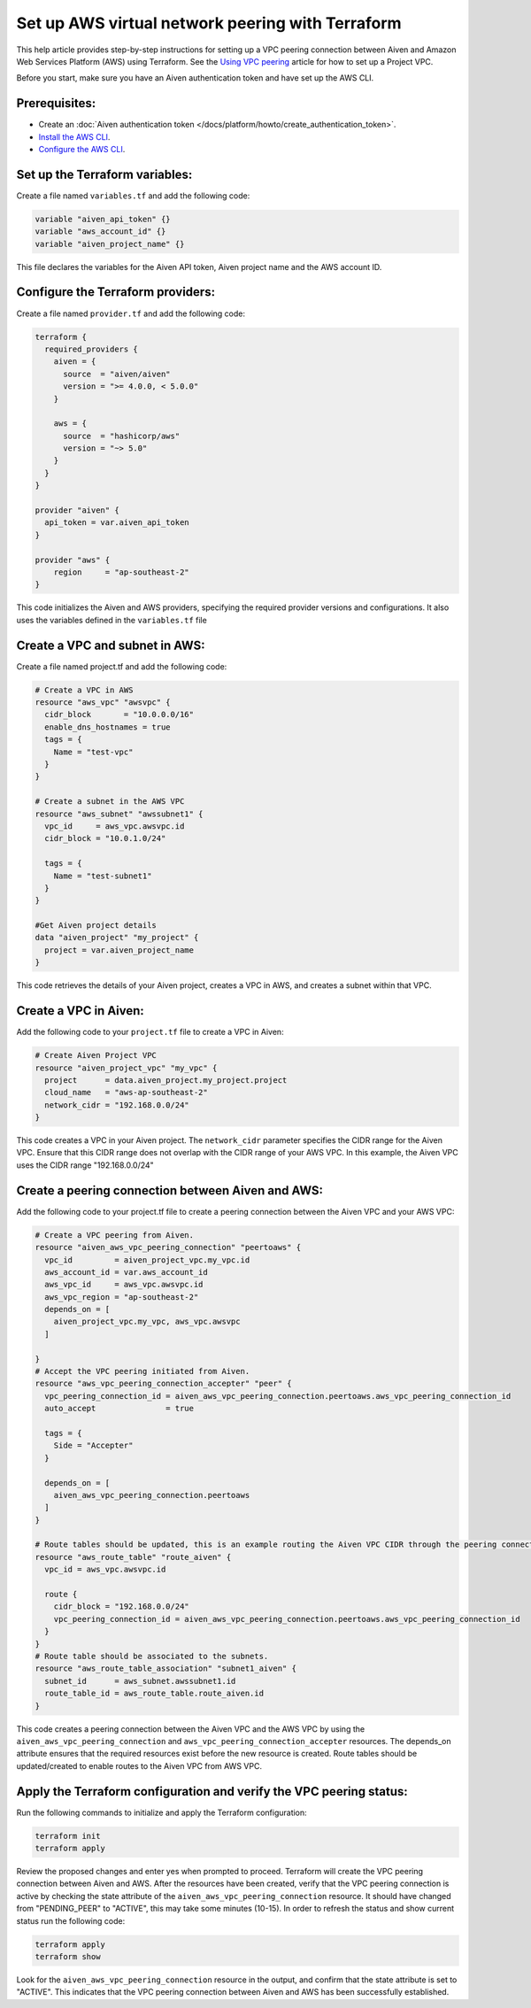 Set up AWS virtual network peering with Terraform
==================================================

This help article provides step-by-step instructions for setting up a VPC peering connection between Aiven and Amazon Web Services Platform (AWS) using Terraform. See the `Using VPC
peering <https://docs.aiven.io/docs/platform/howto/manage-vpc-peering.html>`__
article for how to set up a Project VPC.

Before you start, make sure you have an Aiven authentication token and have set up the AWS CLI.

Prerequisites:
~~~~~~~~~~~~~~~~

* Create an :doc:`Aiven authentication token </docs/platform/howto/create_authentication_token>`.

* `Install the AWS CLI <https://docs.aws.amazon.com/cli/latest/userguide/getting-started-install.html>`_.

* `Configure the AWS CLI <https://docs.aws.amazon.com/cli/latest/userguide/cli-chap-configure.html>`_.

Set up the Terraform variables:
~~~~~~~~~~~~~~~~~~~~~~~~~~~~~~~~~~~~~~~

Create a file named ``variables.tf`` and add the following code:

.. code-block::

    variable "aiven_api_token" {}
    variable "aws_account_id" {}
    variable "aiven_project_name" {}

This file declares the variables for the Aiven API token, Aiven project name and the AWS account ID.

Configure the Terraform providers:
~~~~~~~~~~~~~~~~~~~~~~~~~~~~~~~~~~~~~~~~~~

Create a file named ``provider.tf`` and add the following code:

.. code-block::

    terraform {
      required_providers {
        aiven = {
          source  = "aiven/aiven"
          version = ">= 4.0.0, < 5.0.0"
        }
    
        aws = {
          source  = "hashicorp/aws"
          version = "~> 5.0"
        }
      }
    }
    
    provider "aiven" {
      api_token = var.aiven_api_token
    }
    
    provider "aws" {
        region     = "ap-southeast-2"
    }

This code initializes the Aiven and AWS providers, specifying the required provider versions and configurations. It also uses the variables defined in the ``variables.tf`` file

Create a VPC and subnet in AWS:
~~~~~~~~~~~~~~~~~~~~~~~~~~~~~~~

Create a file named project.tf and add the following code:

.. code-block::

    # Create a VPC in AWS 
    resource "aws_vpc" "awsvpc" {
      cidr_block       = "10.0.0.0/16"
      enable_dns_hostnames = true
      tags = {
        Name = "test-vpc"
      }
    }

    # Create a subnet in the AWS VPC    
    resource "aws_subnet" "awssubnet1" {
      vpc_id     = aws_vpc.awsvpc.id
      cidr_block = "10.0.1.0/24"
    
      tags = {
        Name = "test-subnet1"
      }
    }
     
    #Get Aiven project details
    data "aiven_project" "my_project" {
      project = var.aiven_project_name
    }

This code retrieves the details of your Aiven project, creates a VPC in AWS, and creates a subnet within that VPC.

Create a VPC in Aiven:
~~~~~~~~~~~~~~~~~~~~~~

Add the following code to your ``project.tf`` file to create a VPC in Aiven:

.. code-block::

    # Create Aiven Project VPC
    resource "aiven_project_vpc" "my_vpc" {
      project      = data.aiven_project.my_project.project
      cloud_name   = "aws-ap-southeast-2"
      network_cidr = "192.168.0.0/24"
    }

This code creates a VPC in your Aiven project. The ``network_cidr`` parameter specifies the CIDR range for the Aiven VPC. Ensure that this CIDR range does not overlap with the CIDR range of your AWS VPC. In this example, the Aiven VPC uses the CIDR range "192.168.0.0/24"

Create a peering connection between Aiven and AWS:
~~~~~~~~~~~~~~~~~~~~~~~~~~~~~~~~~~~~~~~~~~~~~~~~~~

Add the following code to your project.tf file to create a peering connection between the Aiven VPC and your AWS VPC:

.. code-block::

    # Create a VPC peering from Aiven.
    resource "aiven_aws_vpc_peering_connection" "peertoaws" {
      vpc_id         = aiven_project_vpc.my_vpc.id
      aws_account_id = var.aws_account_id
      aws_vpc_id     = aws_vpc.awsvpc.id
      aws_vpc_region = "ap-southeast-2"
      depends_on = [
        aiven_project_vpc.my_vpc, aws_vpc.awsvpc
      ]
    
    }
    # Accept the VPC peering initiated from Aiven.
    resource "aws_vpc_peering_connection_accepter" "peer" {
      vpc_peering_connection_id = aiven_aws_vpc_peering_connection.peertoaws.aws_vpc_peering_connection_id
      auto_accept               = true
    
      tags = {
        Side = "Accepter"
      }
    
      depends_on = [
        aiven_aws_vpc_peering_connection.peertoaws
      ]
    }

    # Route tables should be updated, this is an example routing the Aiven VPC CIDR through the peering connection.
    resource "aws_route_table" "route_aiven" {
      vpc_id = aws_vpc.awsvpc.id
    
      route {
        cidr_block = "192.168.0.0/24"
        vpc_peering_connection_id = aiven_aws_vpc_peering_connection.peertoaws.aws_vpc_peering_connection_id
      }
    }
    # Route table should be associated to the subnets.
    resource "aws_route_table_association" "subnet1_aiven" {
      subnet_id      = aws_subnet.awssubnet1.id
      route_table_id = aws_route_table.route_aiven.id
    }

This code creates a peering connection between the Aiven VPC and the AWS VPC by using the ``aiven_aws_vpc_peering_connection`` and ``aws_vpc_peering_connection_accepter`` resources. The depends_on attribute ensures that the required resources exist before the new resource is created. Route tables should be updated/created to enable routes to the Aiven VPC from AWS VPC.

Apply the Terraform configuration and verify the VPC peering status:
~~~~~~~~~~~~~~~~~~~~~~~~~~~~~~~~~~~~~~~~~~~~~~~~~~~~~~~~~~~~~~~~~~~~~~

Run the following commands to initialize and apply the Terraform configuration:

.. code-block:: console

    terraform init
    terraform apply

Review the proposed changes and enter yes when prompted to proceed. Terraform will create the VPC peering connection between Aiven and AWS. After the resources have been created, verify that the VPC peering connection is active by checking the state attribute of the ``aiven_aws_vpc_peering_connection`` resource. It should have changed from "PENDING_PEER" to "ACTIVE", this may take some minutes (10-15). In order to refresh the status and show current status run the following code:  

.. code-block:: console

    terraform apply
    terraform show

Look for the ``aiven_aws_vpc_peering_connection`` resource in the output, and confirm that the state attribute is set to "ACTIVE". This indicates that the VPC peering connection between Aiven and AWS has been successfully established.